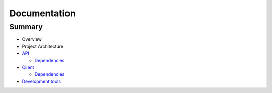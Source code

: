 =============
Documentation
=============

Summary
-------

- Overview

- Project Architecture

- `API <api/index.rst>`_
  
  * `Dependencies <api/dependencies.rst>`_

- `Client <client/index.rst>`_
  
  * `Dependencies <client/dependencies.rst>`_

- `Development tools <development-tools.rst>`_
